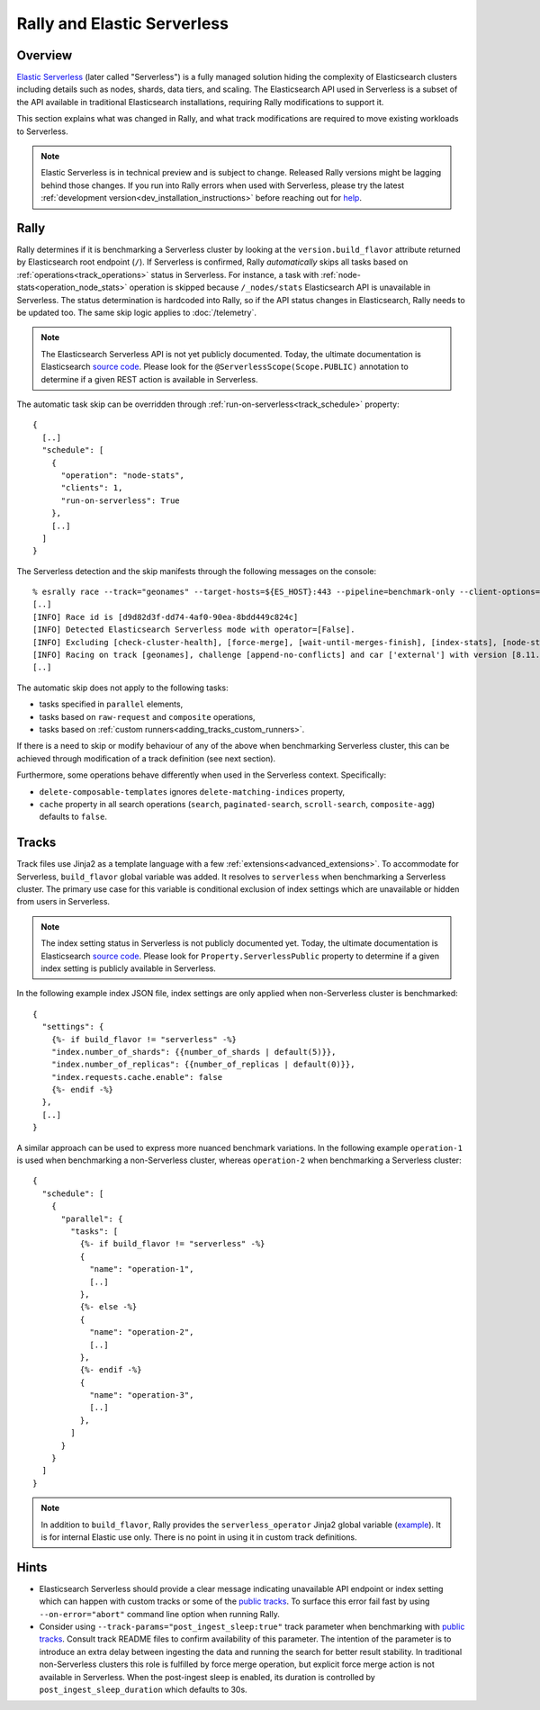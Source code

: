 Rally and Elastic Serverless
============================

Overview
--------

`Elastic Serverless <https://docs.elastic.co/serverless>`_ (later called "Serverless") is a fully managed solution hiding the complexity of Elasticsearch clusters including details such as nodes, shards, data tiers, and scaling. The Elasticsearch API used in Serverless is a subset of the API available in traditional Elasticsearch installations, requiring Rally modifications to support it.

This section explains what was changed in Rally, and what track modifications are required to move existing workloads to Serverless.

.. note::

    Elastic Serverless is in technical preview and is subject to change. Released Rally versions might be lagging behind those changes. If you run into Rally errors when used with Serverless, please try the latest :ref:`development version<dev_installation_instructions>` before reaching out for `help <https://github.com/elastic/rally#getting-help>`_.

Rally
-----

Rally determines if it is benchmarking a Serverless cluster by looking at the ``version.build_flavor`` attribute returned by Elasticsearch root endpoint (``/``). If Serverless is confirmed, Rally *automatically* skips all tasks based on :ref:`operations<track_operations>` status in Serverless. For instance, a task with :ref:`node-stats<operation_node_stats>` operation is skipped because ``/_nodes/stats`` Elasticsearch API is unavailable in Serverless. The status determination is hardcoded into Rally, so if the API status changes in Elasticsearch, Rally needs to be updated too. The same skip logic applies to :doc:`/telemetry`.

.. note::

    The Elasticsearch Serverless API is not yet publicly documented. Today, the ultimate documentation is Elasticsearch `source code <https://github.com/elastic/elasticsearch>`_. Please look for the ``@ServerlessScope(Scope.PUBLIC)`` annotation to determine if a given REST action is available in Serverless.

The automatic task skip can be overridden through :ref:`run-on-serverless<track_schedule>` property::

  {
    [..]
    "schedule": [
      {
        "operation": "node-stats",
        "clients": 1,
        "run-on-serverless": True
      },
      [..]
    ]
  }

The Serverless detection and the skip manifests through the following messages on the console::

  % esrally race --track="geonames" --target-hosts=${ES_HOST}:443 --pipeline=benchmark-only --client-options="use_ssl:true,api_key:${ES_API_KEY}" --on-error=abort --test-mode
  [..]
  [INFO] Race id is [d9d82d3f-dd74-4af0-90ea-8bdd449c824c]
  [INFO] Detected Elasticsearch Serverless mode with operator=[False].
  [INFO] Excluding [check-cluster-health], [force-merge], [wait-until-merges-finish], [index-stats], [node-stats] as challenge [append-no-conflicts] is run on serverless.
  [INFO] Racing on track [geonames], challenge [append-no-conflicts] and car ['external'] with version [8.11.0].
  [..]

The automatic skip does not apply to the following tasks:

- tasks specified in ``parallel`` elements,
- tasks based on ``raw-request`` and ``composite`` operations,
- tasks based on :ref:`custom runners<adding_tracks_custom_runners>`.

If there is a need to skip or modify behaviour of any of the above when benchmarking Serverless cluster, this can be achieved through modification of a track definition (see next section).

Furthermore, some operations behave differently when used in the Serverless context. Specifically:

- ``delete-composable-templates`` ignores ``delete-matching-indices`` property,
- ``cache`` property in all search operations (``search``, ``paginated-search``, ``scroll-search``, ``composite-agg``) defaults to ``false``.

Tracks
------
Track files use Jinja2 as a template language with a few :ref:`extensions<advanced_extensions>`. To accommodate for Serverless, ``build_flavor`` global variable was added. It resolves to ``serverless`` when benchmarking a Serverless cluster. The primary use case for this variable is conditional exclusion of index settings which are unavailable or hidden from users in Serverless.

.. note::

    The index setting status in Serverless is not publicly documented yet. Today, the ultimate documentation is Elasticsearch `source code <https://github.com/elastic/elasticsearch>`_. Please look for ``Property.ServerlessPublic`` property to determine if a given index setting is publicly available in Serverless.

In the following example index JSON file, index settings are only applied when non-Serverless cluster is benchmarked::

  {
    "settings": {
      {%- if build_flavor != "serverless" -%}
      "index.number_of_shards": {{number_of_shards | default(5)}},
      "index.number_of_replicas": {{number_of_replicas | default(0)}},
      "index.requests.cache.enable": false
      {%- endif -%}
    },
    [..]
  }

A similar approach can be used to express more nuanced benchmark variations. In the following example ``operation-1`` is used when benchmarking a non-Serverless cluster, whereas ``operation-2`` when benchmarking a Serverless cluster::

  {
    "schedule": [
      {
        "parallel": {
          "tasks": [
            {%- if build_flavor != "serverless" -%}
            {
              "name": "operation-1",
              [..]
            },
            {%- else -%}
            {
              "name": "operation-2",
              [..]
            },
            {%- endif -%}
            {
              "name": "operation-3",
              [..]
            },
          ]
        }
      }
    ]
  }

.. note::

    In addition to ``build_flavor``, Rally provides the ``serverless_operator`` Jinja2 global variable (`example <https://github.com/elastic/rally-tracks/blob/324996e627f11bb6af286970dedcd82d25c1d0b5/geonames/index.json#L3-L8>`_). It is for internal Elastic use only. There is no point in using it in custom track definitions.

Hints
-----

- Elasticsearch Serverless should provide a clear message indicating unavailable API endpoint or index setting which can happen with custom tracks or some of the `public tracks <https://github.com/elastic/rally-tracks>`_. To surface this error fail fast by using ``--on-error="abort"`` command line option when running Rally. 
- Consider using ``--track-params="post_ingest_sleep:true"`` track parameter when benchmarking with `public tracks <https://github.com/elastic/rally-tracks>`_. Consult track README files to confirm availability of this parameter. The intention of the parameter is to introduce an extra delay between ingesting the data and running the search for better result stability. In traditional non-Serverless clusters this role is fulfilled by force merge operation, but explicit force merge action is not available in Serverless. When the post-ingest sleep is enabled, its duration is controlled by ``post_ingest_sleep_duration`` which defaults to 30s.



